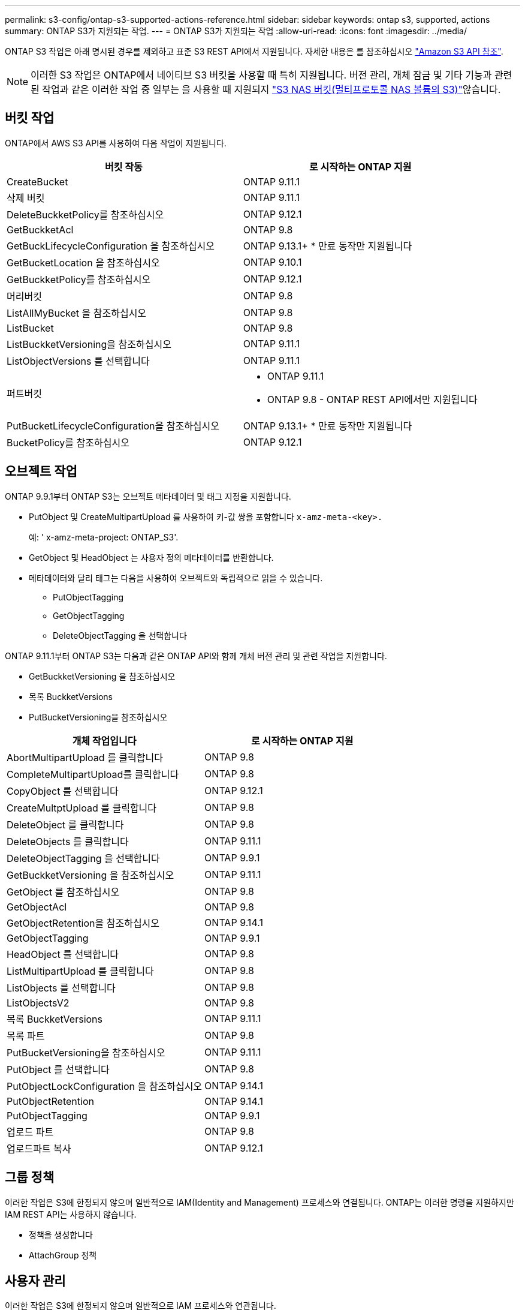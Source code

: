 ---
permalink: s3-config/ontap-s3-supported-actions-reference.html 
sidebar: sidebar 
keywords: ontap s3, supported, actions 
summary: ONTAP S3가 지원되는 작업. 
---
= ONTAP S3가 지원되는 작업
:allow-uri-read: 
:icons: font
:imagesdir: ../media/


[role="lead"]
ONTAP S3 작업은 아래 명시된 경우를 제외하고 표준 S3 REST API에서 지원됩니다. 자세한 내용은 를 참조하십시오 link:https://docs.aws.amazon.com/AmazonS3/latest/API/Type_API_Reference.html["Amazon S3 API 참조"^].


NOTE: 이러한 S3 작업은 ONTAP에서 네이티브 S3 버킷을 사용할 때 특히 지원됩니다. 버전 관리, 개체 잠금 및 기타 기능과 관련된 작업과 같은 이러한 작업 중 일부는 을 사용할 때 지원되지 link:../s3-multiprotocol/index.html["S3 NAS 버킷(멀티프로토콜 NAS 볼륨의 S3)"]않습니다.



== 버킷 작업

ONTAP에서 AWS S3 API를 사용하여 다음 작업이 지원됩니다.

|===
| 버킷 작동 | 로 시작하는 ONTAP 지원 


| CreateBucket | ONTAP 9.11.1 


| 삭제 버킷 | ONTAP 9.11.1 


| DeleteBuckketPolicy를 참조하십시오 | ONTAP 9.12.1 


| GetBuckketAcl | ONTAP 9.8 


| GetBuckLifecycleConfiguration 을 참조하십시오 | ONTAP 9.13.1+ * 만료 동작만 지원됩니다 


| GetBucketLocation 을 참조하십시오 | ONTAP 9.10.1 


| GetBuckketPolicy를 참조하십시오 | ONTAP 9.12.1 


| 머리버킷 | ONTAP 9.8 


| ListAllMyBucket 을 참조하십시오 | ONTAP 9.8 


| ListBucket | ONTAP 9.8 


| ListBuckketVersioning을 참조하십시오 | ONTAP 9.11.1 


| ListObjectVersions 를 선택합니다 | ONTAP 9.11.1 


| 퍼트버킷  a| 
* ONTAP 9.11.1
* ONTAP 9.8 - ONTAP REST API에서만 지원됩니다




| PutBucketLifecycleConfiguration을 참조하십시오 | ONTAP 9.13.1+ * 만료 동작만 지원됩니다 


| BucketPolicy를 참조하십시오 | ONTAP 9.12.1 
|===


== 오브젝트 작업

ONTAP 9.9.1부터 ONTAP S3는 오브젝트 메타데이터 및 태그 지정을 지원합니다.

* PutObject 및 CreateMultipartUpload 를 사용하여 키-값 쌍을 포함합니다 `x-amz-meta-<key>.`
+
예: ' x-amz-meta-project: ONTAP_S3'.

* GetObject 및 HeadObject 는 사용자 정의 메타데이터를 반환합니다.
* 메타데이터와 달리 태그는 다음을 사용하여 오브젝트와 독립적으로 읽을 수 있습니다.
+
** PutObjectTagging
** GetObjectTagging
** DeleteObjectTagging 을 선택합니다




ONTAP 9.11.1부터 ONTAP S3는 다음과 같은 ONTAP API와 함께 개체 버전 관리 및 관련 작업을 지원합니다.

* GetBuckketVersioning 을 참조하십시오
* 목록 BuckketVersions
* PutBucketVersioning을 참조하십시오


|===
| 개체 작업입니다 | 로 시작하는 ONTAP 지원 


| AbortMultipartUpload 를 클릭합니다 | ONTAP 9.8 


| CompleteMultipartUpload를 클릭합니다 | ONTAP 9.8 


| CopyObject 를 선택합니다 | ONTAP 9.12.1 


| CreateMultptUpload 를 클릭합니다 | ONTAP 9.8 


| DeleteObject 를 클릭합니다 | ONTAP 9.8 


| DeleteObjects 를 클릭합니다 | ONTAP 9.11.1 


| DeleteObjectTagging 을 선택합니다 | ONTAP 9.9.1 


| GetBuckketVersioning 을 참조하십시오 | ONTAP 9.11.1 


| GetObject 를 참조하십시오 | ONTAP 9.8 


| GetObjectAcl | ONTAP 9.8 


| GetObjectRetention을 참조하십시오 | ONTAP 9.14.1 


| GetObjectTagging | ONTAP 9.9.1 


| HeadObject 를 선택합니다 | ONTAP 9.8 


| ListMultipartUpload 를 클릭합니다 | ONTAP 9.8 


| ListObjects 를 선택합니다 | ONTAP 9.8 


| ListObjectsV2 | ONTAP 9.8 


| 목록 BuckketVersions | ONTAP 9.11.1 


| 목록 파트 | ONTAP 9.8 


| PutBucketVersioning을 참조하십시오 | ONTAP 9.11.1 


| PutObject 를 선택합니다 | ONTAP 9.8 


| PutObjectLockConfiguration 을 참조하십시오 | ONTAP 9.14.1 


| PutObjectRetention | ONTAP 9.14.1 


| PutObjectTagging | ONTAP 9.9.1 


| 업로드 파트 | ONTAP 9.8 


| 업로드파트 복사 | ONTAP 9.12.1 
|===


== 그룹 정책

이러한 작업은 S3에 한정되지 않으며 일반적으로 IAM(Identity and Management) 프로세스와 연결됩니다. ONTAP는 이러한 명령을 지원하지만 IAM REST API는 사용하지 않습니다.

* 정책을 생성합니다
* AttachGroup 정책




== 사용자 관리

이러한 작업은 S3에 한정되지 않으며 일반적으로 IAM 프로세스와 연관됩니다.

* CreateUser 를 선택합니다
* DeleteUser 를 클릭합니다
* 그룹 생성
* 삭제 그룹




== 릴리즈별 S3 작업

.ONTAP 9.14.1
ONTAP 9.14.1에는 S3 오브젝트 잠금 지원이 추가되었습니다.


NOTE: 법적 증거 자료 보관 작업(정의된 보존 시간이 없는 잠금)은 지원되지 않습니다.

* GetObjectLockConfiguration 을 참조하십시오
* GetObjectRetention을 참조하십시오
* PutObjectLockConfiguration 을 참조하십시오
* PutObjectRetention


.ONTAP 9.13.1
ONTAP 9.13.1에는 버킷 라이프사이클 관리 지원이 추가되었습니다.

* DeleteBucketLifecycleConfiguration을 참조하십시오
* GetBuckLifecycleConfiguration 을 참조하십시오
* PutBucketLifecycleConfiguration을 참조하십시오


.ONTAP 9.12.1
ONTAP 9.12.1에는 버킷 정책 및 오브젝트 복사 기능이 추가되었습니다.

* DeleteBuckketPolicy를 참조하십시오
* GetBuckketPolicy를 참조하십시오
* BucketPolicy를 참조하십시오
* CopyObject 를 선택합니다
* 업로드파트 복사


.ONTAP 9.11.1
ONTAP 9.11.1에는 버전 관리, 미리 지정된 URL, 청크 업로드 지원, S3 API를 사용한 버킷 생성 및 삭제와 같은 일반적인 S3 작업 지원이 추가되었습니다.

* ONTAP S3는 이제 x-amz-content-sha256:streaming-aws4-hMAC-sha256-payload를 사용하여 청크 업로드 서명 요청을 지원합니다
* ONTAP S3는 이제 미리 설정된 URL을 사용하여 개체를 공유하거나 다른 사용자가 사용자 자격 증명 없이도 개체를 업로드할 수 있도록 클라이언트 응용 프로그램을 지원합니다.
* CreateBucket
* 삭제 버킷
* GetBuckketVersioning 을 참조하십시오
* 목록 BuckketVersions
* 퍼트버킷
* PutBucketVersioning을 참조하십시오
* DeleteObjects 를 클릭합니다
* ListObjectVersions 를 선택합니다



NOTE: 첫 번째 버킷이 될 때까지 기본 FlexGroup이 생성되지 않으므로 외부 클라이언트가 CreateBucket을 사용하여 버킷을 생성하려면 먼저 ONTAP에서 버킷을 생성해야 합니다.

.ONTAP 9.10.1
ONTAP 9.10.1에는 SnapMirror S3 및 GetBucketLocation에 대한 지원이 추가되었습니다.

* GetBucketLocation 을 참조하십시오


.ONTAP 9.9.1
ONTAP 9.9.1에서는 ONTAP S3에 개체 메타데이터 및 태그 지정 지원에 대한 지원을 추가합니다.

* PutObject 및 CreateMultipartUpload 는 이제 를 사용하여 키-값 쌍을 `x-amz-meta-<key>` 포함합니다. 예를 들면 다음과 `x-amz-meta-project: ontap_s3`같습니다.
* GetObject 및 HeadObject 는 이제 사용자 정의 메타데이터를 반환합니다.


태그는 버킷과 함께 사용할 수도 있습니다. 메타데이터와 달리 태그는 다음을 사용하여 오브젝트와 독립적으로 읽을 수 있습니다.

* PutObjectTagging
* GetObjectTagging
* DeleteObjectTagging 을 선택합니다

